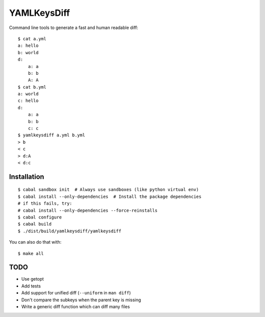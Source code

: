 YAMLKeysDiff
============

Command line tools to generate a fast and human readable diff::


    $ cat a.yml
    a: hello
    b: world
    d:
        a: a
        b: b
        A: A
    $ cat b.yml
    a: world
    c: hello
    d:
        a: a
        b: b
        c: c
    $ yamlkeysdiff a.yml b.yml
    > b
    < c
    > d:A
    < d:c

Installation
------------

::

    $ cabal sandbox init  # Always use sandboxes (like python virtual env)
    $ cabal install --only-dependencies  # Install the package dependencies
    # if this fails, try:
    # cabal install --only-dependencies --force-reinstalls
    $ cabal configure
    $ cabal build
    $ ./dist/build/yamlkeysdiff/yamlkeysdiff

You can also do that with::

    $ make all


TODO
----

* Use getopt
* Add tests
* Add support for unified diff (``--uniform`` in ``man diff``)
* Don't compare the subkeys when the parent key is missing
* Write a generic diff function which can diff many files

